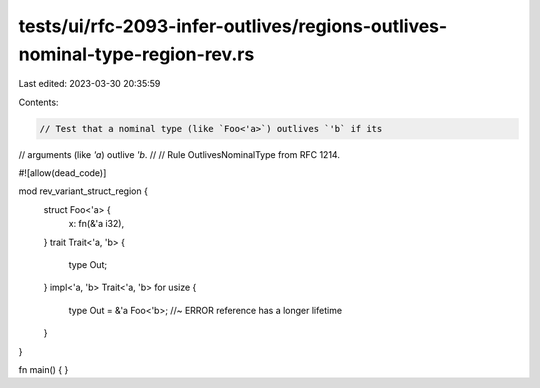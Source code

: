 tests/ui/rfc-2093-infer-outlives/regions-outlives-nominal-type-region-rev.rs
============================================================================

Last edited: 2023-03-30 20:35:59

Contents:

.. code-block:: rs

    // Test that a nominal type (like `Foo<'a>`) outlives `'b` if its
// arguments (like `'a`) outlive `'b`.
//
// Rule OutlivesNominalType from RFC 1214.


#![allow(dead_code)]

mod rev_variant_struct_region {
    struct Foo<'a> {
        x: fn(&'a i32),
    }
    trait Trait<'a, 'b> {
        type Out;
    }
    impl<'a, 'b> Trait<'a, 'b> for usize {
        type Out = &'a Foo<'b>; //~ ERROR reference has a longer lifetime
    }
}


fn main() { }


